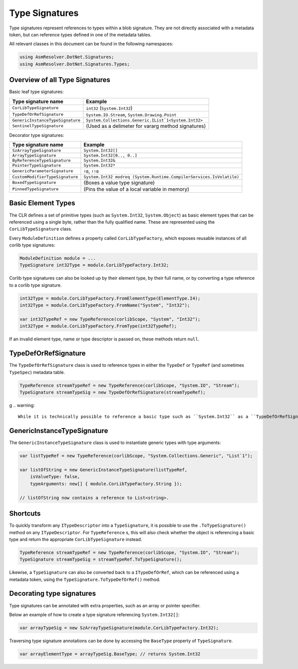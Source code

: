 Type Signatures
===============

Type signatures represent references to types within a blob signature. They are not directly associated with a metadata token, but can reference types defined in one of the metadata tables.

All relevant classes in this document can be found in the following namespaces:

.. code-block:: csharp

    using AsmResolver.DotNet.Signatures;
    using AsmResolver.DotNet.Signatures.Types;


Overview of all Type Signatures 
-------------------------------

Basic leaf type signatures: 

+----------------------------------+----------------------------------------------------------------------+
| Type signature name              | Example                                                              |
+==================================+======================================================================+
| ``CorLibTypeSignature``          | ``int32`` (``System.Int32``)                                         |
+----------------------------------+----------------------------------------------------------------------+
| ``TypeDefOrRefSignature``        | ``System.IO.Stream``, ``System.Drawing.Point``                       |
+----------------------------------+----------------------------------------------------------------------+
| ``GenericInstanceTypeSignature`` | ``System.Collections.Generic.IList`1<System.Int32>``                 |
+----------------------------------+----------------------------------------------------------------------+
| ``SentinelTypeSignature``        | (Used as a delimeter for vararg method signatures)                   |
+----------------------------------+----------------------------------------------------------------------+

Decorator type signatures:

+----------------------------------+----------------------------------------------------------------------+
| Type signature name              | Example                                                              |
+==================================+======================================================================+
| ``SzArrayTypeSignature``         | ``System.Int32[]``                                                   |
+----------------------------------+----------------------------------------------------------------------+
| ``ArrayTypeSignature``           | ``System.Int32[0.., 0..]``                                           |
+----------------------------------+----------------------------------------------------------------------+
| ``ByReferenceTypeSignature``     | ``System.Int32&``                                                    |
+----------------------------------+----------------------------------------------------------------------+
| ``PointerTypeSignature``         | ``System.Int32*``                                                    |
+----------------------------------+----------------------------------------------------------------------+
| ``GenericParameterSignature``    | ``!0``, ``!!0``                                                      |
+----------------------------------+----------------------------------------------------------------------+
| ``CustomModifierTypeSignature``  | ``System.Int32 modreq (System.Runtime.CompilerServices.IsVolatile)`` |
+----------------------------------+----------------------------------------------------------------------+
| ``BoxedTypeSignature``           | (Boxes a value type signature)                                       |
+----------------------------------+----------------------------------------------------------------------+
| ``PinnedTypeSignature``          | (Pins the value of a local variable in memory)                       |
+----------------------------------+----------------------------------------------------------------------+


Basic Element Types
-------------------

The CLR defines a set of primitive types (such as ``System.Int32``, ``System.Object``) as basic element types that can be referenced using a single byte, rather than the fully qualified name. These are represented using the ``CorLibTypeSignature`` class.

Every ``ModuleDefinition`` defines a property called ``CorLibTypeFactory``, which exposes reusable instances of all corlib type signatures:

.. code-block:: csharp

    ModuleDefinition module = ...
    TypeSignature int32Type = module.CorLibTypeFactory.Int32;

Corlib type signatures can also be looked up by their element type, by their full name, or by converting a type reference to a corlib type signature.

.. code-block:: csharp

    int32Type = module.CorLibTypeFactory.FromElementType(ElementType.I4);
    int32Type = module.CorLibTypeFactory.FromName("System", "Int32");

    var int32TypeRef = new TypeReference(corlibScope, "System", "Int32");
    int32Type = module.CorLibTypeFactory.FromType(int32TypeRef);

If an invalid element type, name or type descriptor is passed on, these methods return ``null``.

TypeDefOrRefSignature
---------------------

The ``TypeDefOrRefSignature`` class is used to reference types in either the ``TypeDef`` or ``TypeRef`` (and sometimes ``TypeSpec``) metadata table. 

.. code-block:: csharp

    TypeReference streamTypeRef = new TypeReference(corlibScope, "System.IO", "Stream");
    TypeSignature streamTypeSig = new TypeDefOrRefSignature(streamTypeRef);

g
.. warning::

    While it is technically possible to reference a basic type such as ``System.Int32`` as a ``TypeDefOrRefSignature``, it renders the .NET module invalid by most implementations of the CLR. Always use the ``CorLibTypeSignature`` to reference basic types within your blob signatures.


GenericInstanceTypeSignature
----------------------------

The ``GenericInstanceTypeSignature`` class is used to instantiate generic types with type arguments:

.. code-block:: csharp

    var listTypeRef = new TypeReference(corlibScope, "System.Collections.Generic", "List`1");
    
    var listOfString = new GenericInstanceTypeSignature(listTypeRef, 
        isValueType: false, 
        typeArguments: new[] { module.CorLibTypeFactory.String });

    // listOfString now contains a reference to List<string>.


Shortcuts
---------

To quickly transform any ``ITypeDescriptor`` into a ``TypeSignature``, it is possible to use the ``.ToTypeSignature()`` method on any ``ITypeDescriptor``. For ``TypeReference`` s, this will also check whether the object is referencing a basic type and return the appropriate ``CorLibTypeSignature`` instead.

.. code-block:: csharp

    TypeReference streamTypeRef = new TypeReference(corlibScope, "System.IO", "Stream");
    TypeSignature streamTypeSig = streamTypeRef.ToTypeSignature();


Likewise, a ``TypeSignature`` can also be converted back to a ``ITypeDefOrRef``, which can be referenced using a metadata token, using the ``TypeSignature.ToTypeDefOrRef()`` method.


Decorating type signatures
--------------------------

Type signatures can be annotated with extra properties, such as an array or pointer specifier.

Below an example of how to create a type signature referencing ``System.Int32[]``:

.. code-block:: csharp

    var arrayTypeSig = new SzArrayTypeSignature(module.CorLibTypeFactory.Int32);

Traversing type signature annotations can be done by accessing the ``BaseType`` property of ``TypeSignature``.

.. code-block:: csharp

    var arrayElementType = arrayTypeSig.BaseType; // returns System.Int32

